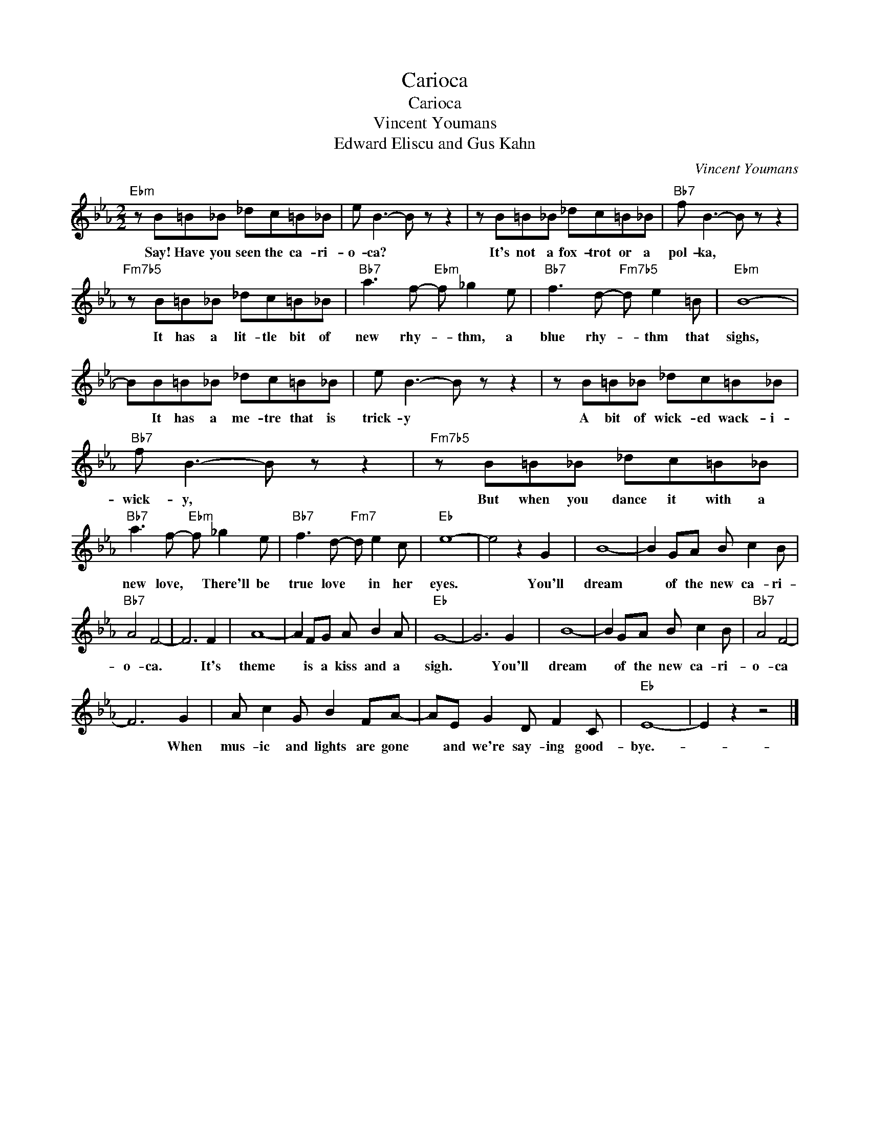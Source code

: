 X:1
T:Carioca
T:Carioca
T:Vincent Youmans
T:Edward Eliscu and Gus Kahn
C:Vincent Youmans
Z:All Rights Reserved
L:1/8
M:2/2
K:Eb
V:1 treble 
%%MIDI program 40
%%MIDI control 7 100
%%MIDI control 10 64
V:1
"Ebm" z B=B_B _dc=B_B | e B3- B z z2 | z B=B_B _dc=B_B |"Bb7" f B3- B z z2 | %4
w: Say! Have you seen the ca- ri-|o- ca? *|It's not a fox- trot or a|pol- ka, *|
"Fm7b5" z B=B_B _dc=B_B |"Bb7" a3 f-"Ebm" f _g2 e |"Bb7" f3 d-"Fm7b5" d e2 =B |"Ebm" B8- | %8
w: It has a lit- tle bit of|new rhy- * thm, a|blue rhy- * thm that|sighs,|
 BB=B_B _dc=B_B | e B3- B z z2 | z B=B_B _dc=B_B |"Bb7" f B3- B z z2 |"Fm7b5" z B=B_B _dc=B_B | %13
w: * It has a me- tre that is|trick- y *|A bit of wick- ed wack- i-|wick- y, *|But when you dance it with a|
"Bb7" a3 f-"Ebm" f _g2 e |"Bb7" f3 d-"Fm7" d e2 c |"Eb" e8- | e4 z2 G2 | B8- | B2 GA B c2 B | %19
w: new love, * There'll be|true love * in her|eyes.|* You'll|dream|* of the new ca- ri-|
"Bb7" A4 F4- | F6 F2 | A8- | A2 FG A B2 A |"Eb" G8- | G6 G2 | B8- | B2 GA B c2 B |"Bb7" A4 F4- | %28
w: o- ca.|* It's|theme|* is a kiss and a|sigh.|* You'll|dream|* of the new ca- ri-|o- ca|
 F6 G2 | A c2 G B2 FA- | AE G2 D F2 C |"Eb" E8- | E2 z2 z4 |] %33
w: * When|mus- ic and lights are gone|* and we're say- ing good-|bye.-||

